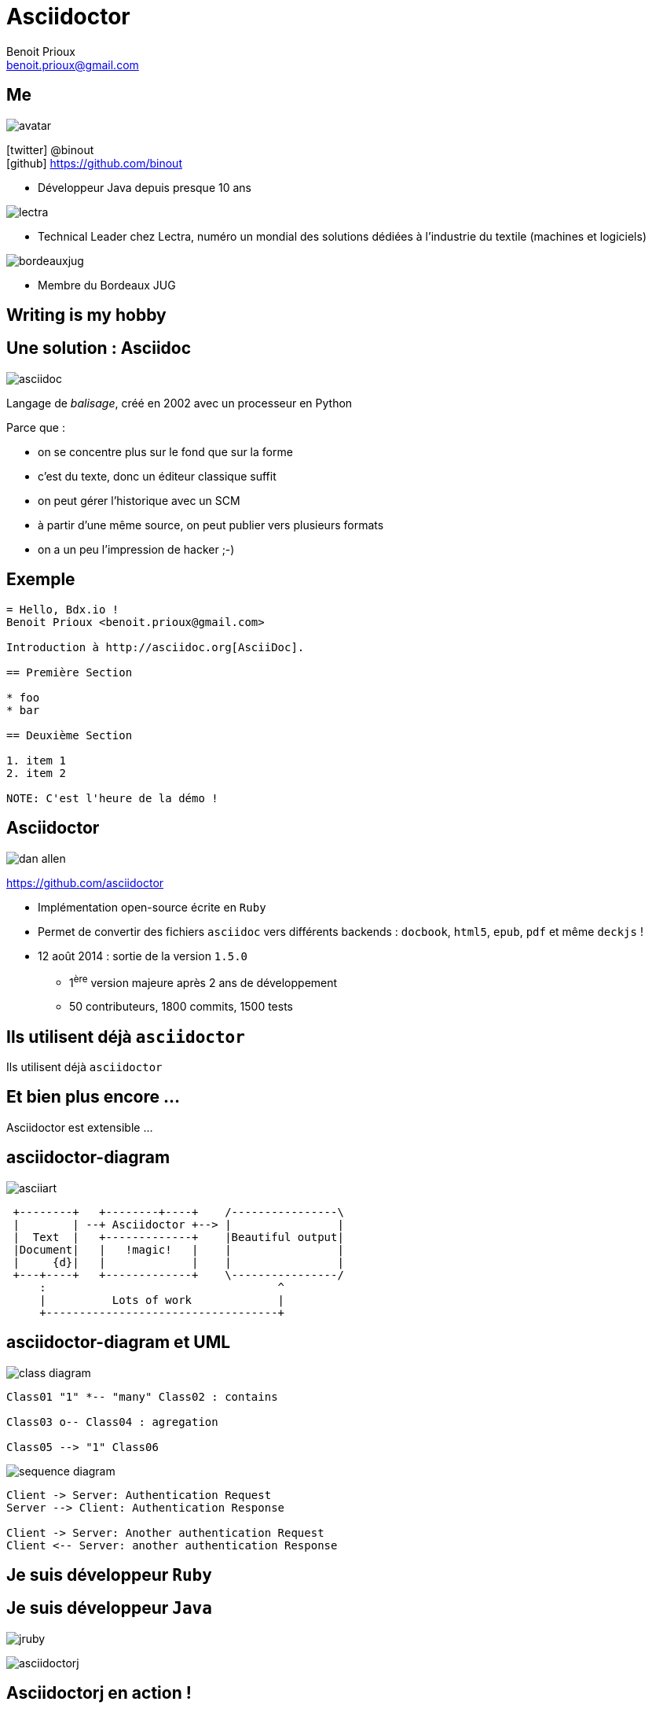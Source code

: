 = Asciidoctor
Benoit Prioux <benoit.prioux@gmail.com>
:icons: font

== Me

image::avatar.png[float="right"]

icon:twitter[] @binout +
icon:github[] https://github.com/binout

* Développeur Java depuis presque 10 ans

image::lectra.gif[float="right"]

* Technical Leader chez Lectra,
numéro un mondial des solutions dédiées à l'industrie du textile (machines et logiciels)

image::bordeauxjug.jpg[float="right"]

* Membre du Bordeaux JUG

[canvas-image="images/writing-is-my-hobby.jpg"]
== Writing is my hobby

== Une solution : Asciidoc

image::asciidoc.png[float="right"]

Langage de _balisage_, créé en 2002 avec un processeur en Python

[options="step"]
Parce que :

[options="step"]
* on se concentre plus sur le fond que sur la forme
* c'est du texte, donc un éditeur classique suffit
* on peut gérer l'historique avec un SCM
* à partir d'une même source, on peut publier vers plusieurs formats
* on a un peu l'impression de hacker ;-)

== Exemple

[source]
----
= Hello, Bdx.io !
Benoit Prioux <benoit.prioux@gmail.com>

Introduction à http://asciidoc.org[AsciiDoc].

== Première Section

* foo
* bar

== Deuxième Section

1. item 1
2. item 2

NOTE: C'est l'heure de la démo !
----

== Asciidoctor

image:dan-allen.png[float="right"]

https://github.com/asciidoctor

* Implémentation open-source écrite en `Ruby`
* Permet de convertir des fichiers `asciidoc` vers différents backends : `docbook`, `html5`, `epub`, `pdf` et même `deckjs` !
* 12 août 2014 : sortie de la version `1.5.0`
** 1^ère^ version majeure après 2 ans de développement
** 50 contributeurs, 1800 commits, 1500 tests

[canvas-image="images/use-asciidoctor.jpg"]
== Ils utilisent déjà `asciidoctor`
[role="canvas-caption"]
Ils utilisent déjà `asciidoctor`

[canvas-image="images/puzzle.jpg"]
== Et bien plus encore ...
[role="canvas-caption"]
Asciidoctor est extensible ...

== asciidoctor-diagram

image:asciiart.png[]

[ditaa]
----
 +--------+   +--------+----+    /----------------\
 |        | --+ Asciidoctor +--> |                |
 |  Text  |   +-------------+    |Beautiful output|
 |Document|   |   !magic!   |    |                |
 |     {d}|   |             |    |                |
 +---+----+   +-------------+    \----------------/
     :                                   ^
     |          Lots of work             |
     +-----------------------------------+
----

== asciidoctor-diagram et UML

image:class-diagram.png[float="left"]

[plantuml]
----
Class01 "1" *-- "many" Class02 : contains

Class03 o-- Class04 : agregation

Class05 --> "1" Class06
----

image:sequence-diagram.png[float="left"]

[plantuml]
----
Client -> Server: Authentication Request
Server --> Client: Authentication Response

Client -> Server: Another authentication Request
Client <-- Server: another authentication Response
----

== Je suis développeur `Ruby`

== Je suis développeur `Java`

[options="step"]
image:jruby.png[]

[options="step"]
image:asciidoctorj.png[]

== Asciidoctorj en action !

[source,java]
----
Asciidoctor asciidoctor = Asciidoctor.Factory.create();

Options options = options().backend("html5").get();
String rendered = asciidoctor.convert("*Gras* ou _italique_ ?", options);

System.out.println(rendered);
----

[options="step"]
.Console
[source,html]
----
<div class="paragraph">
<p><strong>Gras</strong> ou <em>italique</em> ?</p>
</div>
----


== Asciidoctor et Maven

.pom.xml
[source,xml]
----
<plugin>
  <groupId>org.asciidoctor</groupId>
  <artifactId>asciidoctor-maven-plugin</artifactId>
  <version>1.5.0</version>
  <executions>
    <execution>
      <id>output-html</id>
      <phase>generate-resources</phase>
      <goals>
        <goal>process-asciidoc</goal>
      </goals>
    </execution>
  </executions>
</plugin>
----

== Asciidoctor et Gradle

.build.gradle
[source,groovy]
[subs="attributes"]
----
buildscript {
    repositories {
      jcenter()
    }

    dependencies {
        classpath 'org.asciidoctor:asciidoctor-gradle-plugin:1.5.0'
    }
}

apply plugin: 'org.asciidoctor.gradle.asciidoctor'
----

== Asciidoctor et Ant

.https://github.com/asciidoctor/asciidoctor-ant
[source,xml]
----
<target name="doc">

  <taskdef name="asciidoctor"
           classname="org.asciidoctor.ant.AsciidoctorAntTask"
           classpath="lib/asciidoctor-ant.jar"/>
  <asciidoctor sourceDirectory="src/asciidoc" outputDirectory="build/docs"/>

</target>
----

== Asciidoctor et Javadoc

image:javadoc.png[float="right"]

[source, java]
.Javadoc avec Asciidoclet
----
/**
 * This class has the following features:
 *
 * - Support for *foo*
 * - Support for bar
 */
public class Thing implements Something { ... }
----


== Je suis développeur `Javascript`

[source, javascript]
----
var content = "http://asciidoctor.org[*Asciidoctor*] " +
    "running on http://opalrb.org[_Opal_] " +
    "brings AsciiDoc to the browser!";
var options = Opal.hash2(['doctype', 'attributes'], {doctype: 'inline', attributes: ['showtitle']});
var html = Opal.Asciidoctor.$convert(asciidoc, options);
console.log(html);
----

[canvas-image="images/merci.png"]
== Merci
